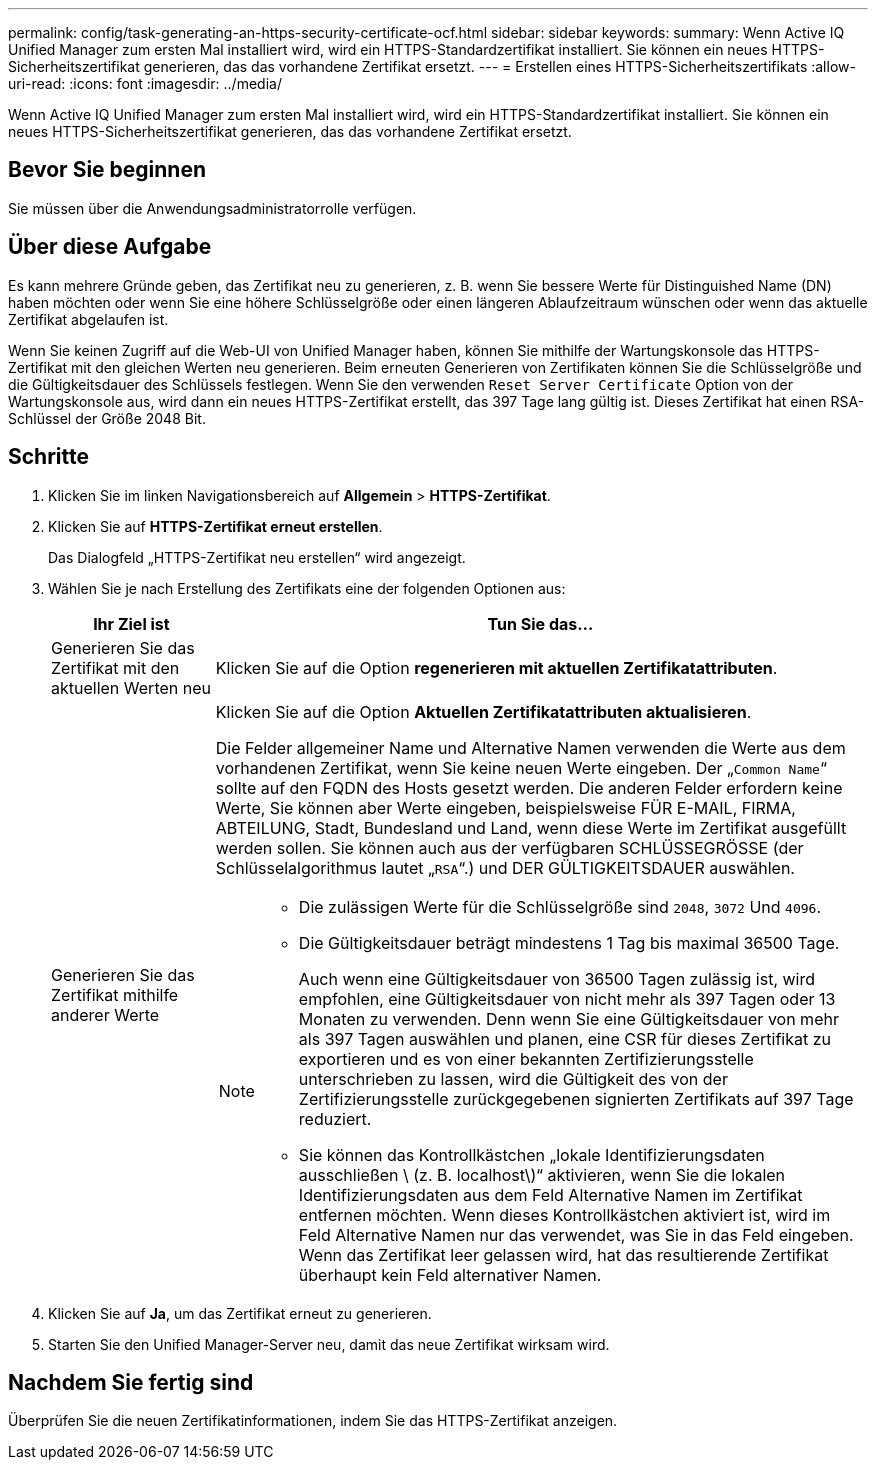 ---
permalink: config/task-generating-an-https-security-certificate-ocf.html 
sidebar: sidebar 
keywords:  
summary: Wenn Active IQ Unified Manager zum ersten Mal installiert wird, wird ein HTTPS-Standardzertifikat installiert. Sie können ein neues HTTPS-Sicherheitszertifikat generieren, das das vorhandene Zertifikat ersetzt. 
---
= Erstellen eines HTTPS-Sicherheitszertifikats
:allow-uri-read: 
:icons: font
:imagesdir: ../media/


[role="lead"]
Wenn Active IQ Unified Manager zum ersten Mal installiert wird, wird ein HTTPS-Standardzertifikat installiert. Sie können ein neues HTTPS-Sicherheitszertifikat generieren, das das vorhandene Zertifikat ersetzt.



== Bevor Sie beginnen

Sie müssen über die Anwendungsadministratorrolle verfügen.



== Über diese Aufgabe

Es kann mehrere Gründe geben, das Zertifikat neu zu generieren, z. B. wenn Sie bessere Werte für Distinguished Name (DN) haben möchten oder wenn Sie eine höhere Schlüsselgröße oder einen längeren Ablaufzeitraum wünschen oder wenn das aktuelle Zertifikat abgelaufen ist.

Wenn Sie keinen Zugriff auf die Web-UI von Unified Manager haben, können Sie mithilfe der Wartungskonsole das HTTPS-Zertifikat mit den gleichen Werten neu generieren. Beim erneuten Generieren von Zertifikaten können Sie die Schlüsselgröße und die Gültigkeitsdauer des Schlüssels festlegen. Wenn Sie den verwenden `Reset Server Certificate` Option von der Wartungskonsole aus, wird dann ein neues HTTPS-Zertifikat erstellt, das 397 Tage lang gültig ist. Dieses Zertifikat hat einen RSA-Schlüssel der Größe 2048 Bit.



== Schritte

. Klicken Sie im linken Navigationsbereich auf *Allgemein* > *HTTPS-Zertifikat*.
. Klicken Sie auf *HTTPS-Zertifikat erneut erstellen*.
+
Das Dialogfeld „HTTPS-Zertifikat neu erstellen“ wird angezeigt.

. Wählen Sie je nach Erstellung des Zertifikats eine der folgenden Optionen aus:
+
[cols="1a,4a"]
|===
| Ihr Ziel ist | Tun Sie das... 


 a| 
Generieren Sie das Zertifikat mit den aktuellen Werten neu
 a| 
Klicken Sie auf die Option *regenerieren mit aktuellen Zertifikatattributen*.



 a| 
Generieren Sie das Zertifikat mithilfe anderer Werte
 a| 
Klicken Sie auf die Option *Aktuellen Zertifikatattributen aktualisieren*.

Die Felder allgemeiner Name und Alternative Namen verwenden die Werte aus dem vorhandenen Zertifikat, wenn Sie keine neuen Werte eingeben. Der „`Common Name`“ sollte auf den FQDN des Hosts gesetzt werden. Die anderen Felder erfordern keine Werte, Sie können aber Werte eingeben, beispielsweise FÜR E-MAIL, FIRMA, ABTEILUNG, Stadt, Bundesland und Land, wenn diese Werte im Zertifikat ausgefüllt werden sollen. Sie können auch aus der verfügbaren SCHLÜSSEGRÖSSE (der Schlüsselalgorithmus lautet „`RSA`“.) und DER GÜLTIGKEITSDAUER auswählen.

[NOTE]
====
** Die zulässigen Werte für die Schlüsselgröße sind `2048`, `3072` Und `4096`.
** Die Gültigkeitsdauer beträgt mindestens 1 Tag bis maximal 36500 Tage.
+
Auch wenn eine Gültigkeitsdauer von 36500 Tagen zulässig ist, wird empfohlen, eine Gültigkeitsdauer von nicht mehr als 397 Tagen oder 13 Monaten zu verwenden. Denn wenn Sie eine Gültigkeitsdauer von mehr als 397 Tagen auswählen und planen, eine CSR für dieses Zertifikat zu exportieren und es von einer bekannten Zertifizierungsstelle unterschrieben zu lassen, wird die Gültigkeit des von der Zertifizierungsstelle zurückgegebenen signierten Zertifikats auf 397 Tage reduziert.

** Sie können das Kontrollkästchen „lokale Identifizierungsdaten ausschließen \ (z. B. localhost\)“ aktivieren, wenn Sie die lokalen Identifizierungsdaten aus dem Feld Alternative Namen im Zertifikat entfernen möchten. Wenn dieses Kontrollkästchen aktiviert ist, wird im Feld Alternative Namen nur das verwendet, was Sie in das Feld eingeben. Wenn das Zertifikat leer gelassen wird, hat das resultierende Zertifikat überhaupt kein Feld alternativer Namen.


====
|===
. Klicken Sie auf *Ja*, um das Zertifikat erneut zu generieren.
. Starten Sie den Unified Manager-Server neu, damit das neue Zertifikat wirksam wird.




== Nachdem Sie fertig sind

Überprüfen Sie die neuen Zertifikatinformationen, indem Sie das HTTPS-Zertifikat anzeigen.
